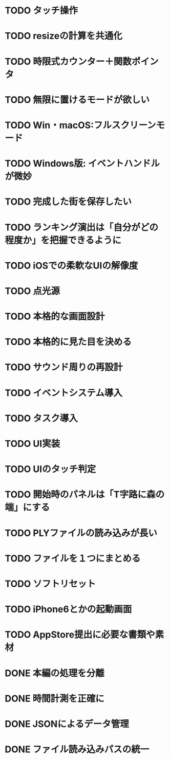 * TODO タッチ操作
* TODO resizeの計算を共通化
* TODO 時限式カウンター＋関数ポインタ
* TODO 無限に置けるモードが欲しい
* TODO Win・macOS:フルスクリーンモード
* TODO Windows版: イベントハンドルが微妙
* TODO 完成した街を保存したい
* TODO ランキング演出は「自分がどの程度か」を把握できるように
* TODO iOSでの柔軟なUIの解像度
* TODO 点光源
* TODO 本格的な画面設計
* TODO 本格的に見た目を決める
* TODO サウンド周りの再設計
* TODO イベントシステム導入
* TODO タスク導入
* TODO UI実装
* TODO UIのタッチ判定
* TODO 開始時のパネルは「T字路に森の端」にする
* TODO PLYファイルの読み込みが長い
* TODO ファイルを１つにまとめる
* TODO ソフトリセット
* TODO iPhone6とかの起動画面
* TODO AppStore提出に必要な書類や素材
* DONE 本編の処理を分離
CLOSED: [2018-01-11 Thu 01:05]
* DONE 時間計測を正確に
CLOSED: [2018-01-10 Wed 23:56]
* DONE JSONによるデータ管理
CLOSED: [2018-01-09 火 16:27]
* DONE ファイル読み込みパスの統一
CLOSED: [2018-01-09 Tue 00:32]
